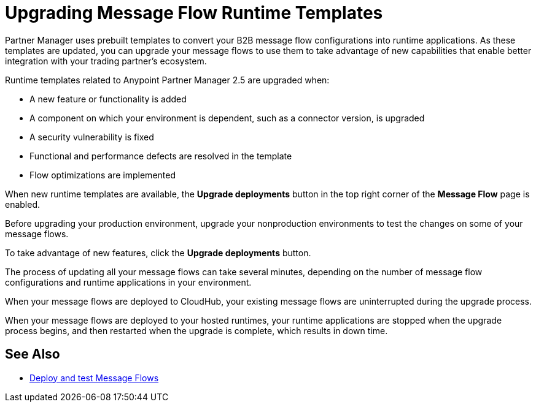 = Upgrading Message Flow Runtime Templates

Partner Manager uses prebuilt templates to convert your B2B message flow configurations into runtime applications. As these templates are updated, you can upgrade your message flows to use them to take advantage of new capabilities that enable better integration with your trading partner's ecosystem.

Runtime templates related to Anypoint Partner Manager 2.5 are upgraded when:

* A new feature or functionality is added
* A component on which your environment is dependent, such as a connector version, is upgraded
* A security vulnerability is fixed
* Functional and performance defects are resolved in the template
* Flow optimizations are implemented

When new runtime templates are available, the *Upgrade deployments* button in the top right corner of the *Message Flow* page is enabled.

Before upgrading your production environment, upgrade your nonproduction environments to test the changes on some of your message flows.

To take advantage of new features, click the *Upgrade deployments* button.

The process of updating all your message flows can take several minutes, depending on the number of message flow configurations and runtime applications in your environment.

When your message flows are deployed to CloudHub, your existing message flows are uninterrupted during the upgrade process.

When your message flows are deployed to your hosted runtimes, your runtime applications are stopped when the upgrade process begins, and then restarted when the upgrade is complete, which results in down time.

== See Also

* xref:deploy-message-flows.adoc[Deploy and test Message Flows]
